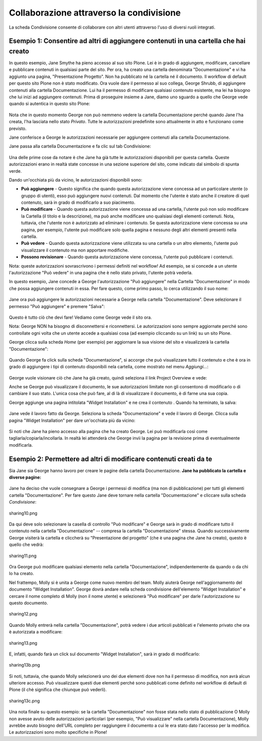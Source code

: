 Collaborazione attraverso la condivisione
=========================================

La scheda Condivisione consente di collaborare con altri utenti attraverso 
l'uso di diversi ruoli integrati.

Esempio 1: Consentire ad altri di aggiungere contenuti in una cartella che hai creato
------------------------------------------------------------------------------------

In questo esempio, Jane Smythe ha pieno accesso al suo sito Plone. Lei è in grado di
aggiungere, modificare, cancellare e pubblicare contenuti in qualsiasi parte del sito. Per ora, 
ha creato una cartella denominata "Documentazione" e vi ha aggiunto una pagina,
"Presentazione Progetto". Non ha pubblicato né la cartella né il
documento. Il workflow di default per questo sito Plone non è stato
modificato. Ora vuole dare il permesso al suo collega, George Shrubb, di aggiungere contenuti alla cartella
Documentazione. Lui ha il permesso di modificare qualsiasi contenuto esistente, 
ma lei ha bisogno che lui inizi ad aggiungere contenuti. Prima di proseguire
insieme a Jane, diamo uno sguardo a quello che George vede quando
si autentica in questo sito Plone:

.. figure:: ../_static/02b.png
   :align: center
   :alt: 

Nota che in questo momento George non può nemmeno vedere la 
cartella Documentazione perché quando Jane l'ha creata, l'ha lasciata nello stato *Privato*.
Tutte le autorizzazioni predefinite sono attualmente in atto e funzionano come previsto.

Jane conferisce a George le autorizzazioni necessarie per aggiungere contenuti alla
cartella Documentazione.

Jane passa alla cartella Documentazione e fa clic sul tab Condivisione:

.. figure:: ../_static/03.png
   :align: center
   :alt: 

Una delle prime cose da notare è che Jane ha già tutte le
autorizzazioni disponibili per questa cartella. Queste autorizzazioni erano in realtà
state concesse in una sezione superiore del sito, come indicato dal simbolo di spunta verde.

Dando un'occhiata più da vicino, le autorizzazioni disponibili sono:

-  **Può aggiungere** - Questo significa che quando questa autorizzazione viene concessa ad un
   particolare utente (o gruppo di utenti), esso può aggiungere nuovi
   contenuti. Dal momento che l'utente è stato anche il creatore di quel
   contenuto, sarà in grado di modificarlo a suo piacimento.
-  **Può modificare** - Quando questa autorizzazione viene concessa ad una cartella, l'utente
   può non solo modificare la Cartella (il titolo e la descrizione), ma può anche
   modificare uno qualsiasi degli elementi contenuti. Nota, tuttavia, che l'utente non è
   autorizzato ad eliminare i contenuto. Se questa autorizzazione viene concessa
   su una pagina, per esempio, l'utente può modificare solo quella pagina e nessuno degli
   altri elementi presenti nella cartella.
-  **Può vedere** - Quando questa autorizzazione viene utilizzata su una cartella o un altro
   elemento, l'utente può visualizzare il contenuto ma non apportare modifiche.
-  **Possono revisionare** - Quando questa autorizzazione viene concessa, l'utente può
   pubblicare i contenuti.

Nota: queste autorizzazioni sovrascrivono i permessi definiti nel workflow!
Ad esempio, se si concede a un utente l'autorizzazione "Può vedere" in una pagina che è
nello stato privato, l'utente potrà vederla.

In questo esempio, Jane concede a George l'autorizzazione "Può aggiungere" nella
Cartella "Documentazione" in modo che possa aggiungere contenuti in essa. Per fare questo, come primo passo, 
lo cerca utilizzando il suo nome:

.. figure:: ../_static/04.png
   :align: center
   :alt: 

Jane ora può aggiungere le autorizzazioni necessarie a George nella cartella "Documentazione". 
Deve selezionare il permesso "Può aggiungere" e premere "Salva":

.. figure:: ../_static/05.png
   :align: center
   :alt: 

Questo è tutto ciò che devi fare! Vediamo come George vede il sito ora.

Nota: George NON ha bisogno di disconnettersi e riconnettersi. Le autorizzazioni sono
sempre aggiornate perché sono controllate ogni volta che un utente accede a 
qualsiasi cosa (ad esempio cliccando su un link) su un sito Plone.

George clicca sulla scheda *Home* (per esempio) per aggiornare la sua visione del
sito e visualizzerà la cartella "Documentazione":

.. figure:: ../_static/06.png
   :align: center
   :alt: 

Quando George fa click sulla scheda "Documentazione", si accorge che può
visualizzare tutto il contenuto e che è ora in grado di 
aggiungere i tipi di contenuto disponibili nela cartella, come mostrato nel menu *Aggiungi...*:

.. figure:: ../_static/07.png
   :align: center
   :alt: 

George vuole visionare ciò che Jane ha già creato, quindi seleziona il link
Project Overview e vede:

|image25|

Anche se George può visualizzare il documento, le sue autorizzazioni limitate non gli consentono 
di modificarlo o di cambiare il suo stato. L'unica cosa che può fare, al di là di
visualizzare il documento, è di farne una sua copia.

George aggiunge una pagina intitolata "Widget Installation" e ne crea il contenuto
. Quando ha terminato, la salva:

.. figure:: ../_static/08.png
   :align: center
   :alt: 

Jane vede il lavoro fatto da George. Seleziona la scheda "Documentazione" 
e vede il lavoro di George. Clicca sulla pagina "Widget Installation" 
per dare un'occhiata più da vicino:

.. figure:: ../_static/09.png
   :align: center
   :alt: 

Si noti che Jane ha pieno accesso alla pagina che ha creato George. Lei
può modificarla così come tagliarla/copiarla/incollarla. In realtà lei attenderà che 
George invii la pagina per la revisione prima di eventualmente modificarla.

Esempio 2: Permettere ad altri di modificare contenuti creati da te
-------------------------------------------------------------------

Sia Jane sia George hanno lavoro per creare le pagine della cartella
Documentazione. **Jane ha pubblicato la cartella e
diverse pagine:**

.. figure:: ../_static/09b.png
   :align: center
   :alt: 

Jane ha deciso che vuole consegnare a George i permessi di modifica (ma non di
pubblicazione) per tutti gli elementi cartella "Documentazione". Per fare questo Jane deve
tornare nella cartella "Documentazione" e cliccare sulla scheda *Condivisione*:

.. figure:: ../_static/10.png
   :align: center
   :alt: sharing10.png

   sharing10.png

Da qui deve solo selezionare la casella di controllo "Può modificare" e George
sarà in grado di modificare tutto il contenuto nella cartella "Documentazione" --
compresa la cartella "Documentazione" stessa. Quando successivamente George visiterà la
cartella e cliccherà su "Presentazione del progetto" (che è una pagina che Jane ha
creato), questo è quello che vedrà:

.. figure:: ../_static/11.png
   :align: center
   :alt: sharing11.png

   sharing11.png

Ora George può modificare qualsiasi elemento nella cartella "Documentazione", indipendentemente
da quando o da chi lo ha creato.

Nel frattempo, Molly si è unita a George come nuovo membro del team. Molly aiuterà
George nell'aggiornamento del documento "Widget Installation". George dovrà andare nella
scheda condivisione dell'elemento "Widget Installation" e cercare il nome completo di Molly
(non il nome utente) e selezionerà "Può modificare" per darle l'autorizzazione su questo
documento.

.. figure:: ../_static/12.png
   :align: center
   :alt: sharing12.png

   sharing12.png

Quando Molly entrerà nella cartella "Documentazione", potrà vedere i due
articoli pubblicati e l'elemento privato che ora è autorizzata a modificare:

.. figure:: ../_static/13.png
   :align: center
   :alt: sharing13.png

   sharing13.png

E, infatti, quando farà un click sul documento "Widget Installation", sarà 
in grado di modificarlo:

.. figure:: ../_static/13b.png
   :align: center
   :alt: sharing13b.png

   sharing13b.png

Si noti, tuttavia, che quando Molly selezionerà uno dei due elementi dove non ha il
permesso di modifica, non avrà alcun ulteriore accesso. Può visualizzare
questi due elementi perché sono pubblicati come definito nel workflow di default di Plone
(il chè significa che chiunque può vederli).

.. figure:: ../_static/13c.png
   :align: center
   :alt: sharing13c.png

   sharing13c.png

Una nota finale su questo esempio: se la cartella "Documentazione" non fosse stata nello 
stato di pubblicazione O Molly non avesse avuto delle autorizzazioni particolari 
(per esempio, "Può visualizzare" nella cartella Documentazione), Molly avrebbe avuto 
bisogno dell'URL completo per raggiungere il documento a cui le era stato dato
l'accesso per la modifica. Le autorizzazioni sono molto specifiche in Plone!

.. |image25| image:: ../_static/07b.png
